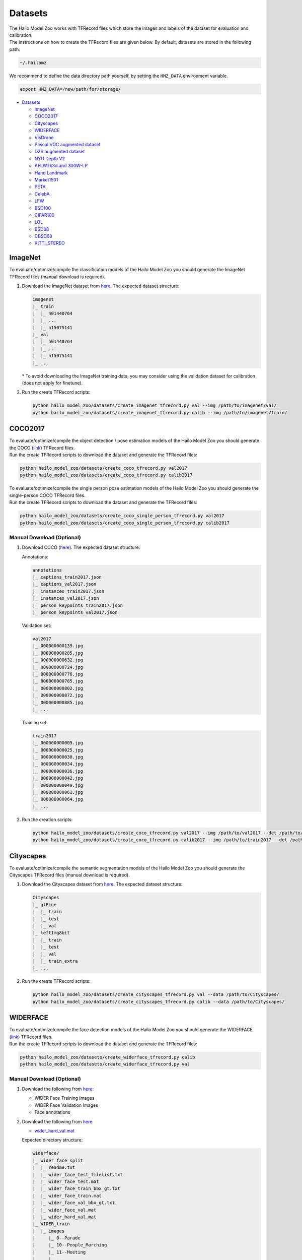 .. _Datasets:

Datasets
========

| The Hailo Model Zoo works with TFRecord files which store the images and labels of the dataset for evaluation and calibration.
| The instructions on how to create the TFRecord files are given below. By default, datasets are stored in the following path:

.. code-block::

   ~/.hailomz

We recommend to define the data directory path yourself, by setting the ``HMZ_DATA`` environment variable.

.. code-block::

   export HMZ_DATA=/new/path/for/storage/


* `Datasets`_

  * `ImageNet`_
  * `COCO2017`_
  * `Cityscapes`_
  * `WIDERFACE`_
  * `VisDrone`_
  * `Pascal VOC augmented dataset`_
  * `D2S augmented dataset`_
  * `NYU Depth V2`_
  * `AFLW2k3d and 300W-LP`_
  * `Hand Landmark`_
  * `Market1501`_
  * `PETA`_
  * `CelebA`_
  * `LFW`_
  * `BSD100`_
  * `CIFAR100`_
  * `LOL`_
  * `BSD68`_
  * `CBSD68`_
  * `KITTI_STEREO`_

.. _ImageNet:

ImageNet
--------

To evaluate/optimize/compile the classification models of the Hailo Model Zoo you should generate the ImageNet TFRecord files (manual download is required).


#. | Download the ImageNet dataset from `here <https://www.kaggle.com/c/imagenet-object-localization-challenge/data>`_. The expected dataset structure:

   .. code-block::

      imagenet
      |_ train
      |  |_ n01440764
      |  |_ ...
      |  |_ n15075141
      |_ val
      |  |_ n01440764
      |  |_ ...
      |  |_ n15075141
      |_ ...


   | \* To avoid downloading the ImageNet training data, you may consider using the validation dataset for calibration (does not apply for finetune).


#. Run the create TFRecord scripts:

   .. code-block::

      python hailo_model_zoo/datasets/create_imagenet_tfrecord.py val --img /path/to/imagenet/val/
      python hailo_model_zoo/datasets/create_imagenet_tfrecord.py calib --img /path/to/imagenet/train/


.. _COCO2017:

COCO2017
--------

| To evaluate/optimize/compile the object detection / pose estimation models of the Hailo Model Zoo you should generate the COCO (\ `link <https://cocodataset.org/#home>`_\ ) TFRecord files.
| Run the create TFRecord scripts to download the dataset and generate the TFRecord files:

.. code-block::

   python hailo_model_zoo/datasets/create_coco_tfrecord.py val2017
   python hailo_model_zoo/datasets/create_coco_tfrecord.py calib2017

| To evaluate/optimize/compile the single person pose estimation models of the Hailo Model Zoo you should generate the single-person COCO TFRecord files.
| Run the create TFRecord scripts to download the dataset and generate the TFRecord files:

.. code-block::

   python hailo_model_zoo/datasets/create_coco_single_person_tfrecord.py val2017
   python hailo_model_zoo/datasets/create_coco_single_person_tfrecord.py calib2017


Manual Download (Optional)
^^^^^^^^^^^^^^^^^^^^^^^^^^


#. Download COCO (\ `here <https://cocodataset.org/#home>`_\ ). The expected dataset structure:

   Annotations:

   .. code-block::

      annotations
      |_ captions_train2017.json
      |_ captions_val2017.json
      |_ instances_train2017.json
      |_ instances_val2017.json
      |_ person_keypoints_train2017.json
      |_ person_keypoints_val2017.json

   Validation set:

   .. code-block::

      val2017
      |_ 000000000139.jpg
      |_ 000000000285.jpg
      |_ 000000000632.jpg
      |_ 000000000724.jpg
      |_ 000000000776.jpg
      |_ 000000000785.jpg
      |_ 000000000802.jpg
      |_ 000000000872.jpg
      |_ 000000000885.jpg
      |_ ...

   Training set:

   .. code-block::

      train2017
      |_ 000000000009.jpg
      |_ 000000000025.jpg
      |_ 000000000030.jpg
      |_ 000000000034.jpg
      |_ 000000000036.jpg
      |_ 000000000042.jpg
      |_ 000000000049.jpg
      |_ 000000000061.jpg
      |_ 000000000064.jpg
      |_ ...

#. Run the creation scripts:

   .. code-block::

      python hailo_model_zoo/datasets/create_coco_tfrecord.py val2017 --img /path/to/val2017 --det /path/to/annotations
      python hailo_model_zoo/datasets/create_coco_tfrecord.py calib2017 --img /path/to/train2017 --det /path/to/annotations


.. _Cityscapes:

Cityscapes
----------

To evaluate/optimize/compile the semantic segmentation models of the Hailo Model Zoo you should generate the Cityscapes TFRecord files (manual download is required).


#. Download the Cityscapes dataset from `here <https://www.cityscapes-dataset.com/>`_. The expected dataset structure:

   .. code-block::

      Cityscapes
      |_ gtFine
      |  |_ train
      |  |_ test
      |  |_ val
      |_ leftImg8bit
      |  |_ train
      |  |_ test
      |  |_ val
      |  |_ train_extra
      |_ ...


#. Run the create TFRecord scripts:

   .. code-block::

      python hailo_model_zoo/datasets/create_cityscapes_tfrecord.py val --data /path/to/Cityscapes/
      python hailo_model_zoo/datasets/create_cityscapes_tfrecord.py calib --data /path/to/Cityscapes/


.. _WIDERFACE:

WIDERFACE
---------

| To evaluate/optimize/compile the face detection models of the Hailo Model Zoo you should generate the WIDERFACE (\ `link <http://shuoyang1213.me/WIDERFACE/>`_\ ) TFRecord files.
| Run the create TFRecord scripts to download the dataset and generate the TFRecord files:

.. code-block::

   python hailo_model_zoo/datasets/create_widerface_tfrecord.py calib
   python hailo_model_zoo/datasets/create_widerface_tfrecord.py val


Manual Download (Optional)
^^^^^^^^^^^^^^^^^^^^^^^^^^


#. Download the following from `here <http://shuoyang1213.me/WIDERFACE/>`_\ :

   * WIDER Face Training Images
   * WIDER Face Validation Images
   * Face annotations

#. Download the following from `here <https://github.com/biubug6/Pytorch_Retinaface/tree/master/widerface_evaluate/ground_truth>`_

   * `wider_hard_val.mat <https://github.com/biubug6/Pytorch_Retinaface/raw/master/widerface_evaluate/ground_truth/wider_hard_val.mat>`_

   Expected directory structure:

   .. code-block::

      widerface/
      |_ wider_face_split
      |  |_ readme.txt
      |  |_ wider_face_test_filelist.txt
      |  |_ wider_face_test.mat
      |  |_ wider_face_train_bbx_gt.txt
      |  |_ wider_face_train.mat
      |  |_ wider_face_val_bbx_gt.txt
      |  |_ wider_face_val.mat
      |  |_ wider_hard_val.mat
      |_ WIDER_train
      |  |_ images
      |     |_ 0--Parade
      |     |_ 10--People_Marching
      |     |_ 11--Meeting
      |     |_ ...
      |_ WIDER_val
         |_ images
            |_ 0--Parade
            |_ 10--People_Marching
            |_ 11--Meeting
            |_ ...


#. Run the creation scripts

   .. code-block::

      python hailo_model_zoo/datasets/create_widerface_tfrecord.py calib --img /path/to/widerface --gt_mat_path /path/to/wider_face_split --hard_mat_path /path/to/wider_face_split
      python hailo_model_zoo/datasets/create_widerface_tfrecord.py val --img /path/to/widerface --gt_mat_path /path/to/wider_face_split --hard_mat_path /path/to/wider_face_split


.. _VisDrone:

VisDrone
--------

| To evaluate/optimize/compile the visdrone object detection models of the Hailo Model Zoo you should generate the VisDrone (\ `link <http://aiskyeye.com/download/object-detection-2/>`_\ ) TFRecord files.
| Run the create TFRecord scripts to download the dataset and generate the TFRecord files:

.. code-block::

   python hailo_model_zoo/datasets/create_visdrone_tfrecord.py train
   python hailo_model_zoo/datasets/create_visdrone_tfrecord.py val

Manual Download (Optional)
^^^^^^^^^^^^^^^^^^^^^^^^^^


#. Download VisDrone (\ `here <http://aiskyeye.com/download/object-detection-2/>`_\ ). The expected dataset structure:

   Training set:

   .. code-block::

      VisDrone2019-DET-train/
      |_ annotations
      |  |_ 0000002_00005_d_0000014.txt
      |  |_ 0000002_00448_d_0000015.txt
      |  |_ ...
      |_ images
         |_ 0000002_00005_d_0000014.jpg
         |_ 0000002_00448_d_0000015.jpg
         |_ ...


   Validation set:

   .. code-block::

      VisDrone2019-DET-val/
      |_ annotations
      |  |_ 0000001_02999_d_0000005.txt
      |  |_ 0000001_03499_d_0000006.txt
      |  |_ ...
      |_ images
         |_ 0000001_02999_d_0000005.jpg
         |_ 0000001_03499_d_0000006.jpg
         |_ ...

#. Run the creation scripts:

   .. code-block::

      python hailo_model_zoo/datasets/create_visdrone_tfrecord.py train -d /path/to/VisDrone2019-DET-train
      python hailo_model_zoo/datasets/create_visdrone_tfrecord.py val -d /path/to/VisDrone2019-DET-val


.. _Pascal VOC augmented dataset:

Pascal VOC augmented dataset
----------------------------

Run the creation scripts:

.. code-block::

   python hailo_model_zoo/datasets/create_pascal_tfrecord.py calib
   python hailo_model_zoo/datasets/create_pascal_tfrecord.py val


Manual Download (Optional)
^^^^^^^^^^^^^^^^^^^^^^^^^^


#. Download the dataset from `here <http://home.bharathh.info/pubs/codes/SBD/download.html>`_. Expected dataset structure:

   .. code-block::

      benchmark_RELEASE
      |_ dataset
       |_ cls
       |_ img
       |_ inst
       |_ train.txt
       |_ val.txt

#. run the creation scripts:

   .. code-block::

      python hailo_model_zoo/datasets/create_pascal_tfrecord.py calib --root benchmark_RELEASE/dataset
      python hailo_model_zoo/datasets/create_pascal_tfrecord.py val --root benchmark_RELEASE/dataset


.. _D2S augmented dataset:

D2S augmented dataset
---------------------

Run the creation scripts:

.. code-block::

   python hailo_model_zoo/datasets/create_d2s_tfrecord.py calib
   python hailo_model_zoo/datasets/create_d2s_tfrecord.py val

Manual Download (Optional)
^^^^^^^^^^^^^^^^^^^^^^^^^^

#. Download the dataset from `here <https://www.mydrive.ch/shares/39000/993e79a47832a8ea7208a14d8b277c35/download/420938639-1629953496/d2s_images_v1.tar.xz>`_.
   Extract using 'tar -xf d2s_images_v1.1.tar.xz'. Expected dataset structure:

   .. code-block::

      |_ images
       |_ D2S_000200.jpg
       |_ D2S_000201.jpg
       |_ ...

#. Download the annotations from `here <https://www.mydrive.ch/shares/39000/993e79a47832a8ea7208a14d8b277c35/download/420938386-1629953481/d2s_annotations_v1.1.tar.xz>`_.
   Extract using 'tar -xf d2s_annotations_v1.1.tar.xz'. Expected annotations structure:

   .. code-block::

      |_ annotations
       |_ D2S_augmented.json
       |_ D2S_validation.json
       |_ ...

#. run the creation scripts:

   .. code-block::

      python hailo_model_zoo/datasets/create_d2s_tfrecord.py calib --img /path/to/dataset --det /path/to/annotations/D2S_augmented.json
      python hailo_model_zoo/datasets/create_d2s_tfrecord.py val --img /path/to/dataset --det /path/to/annotations/D2S_validation.json


.. _NYU Depth V2:

NYU Depth V2
------------

Run the creation scripts:

.. code-block::

   python hailo_model_zoo/datasets/create_nyu_depth_v2_tfrecord.py calib
   python hailo_model_zoo/datasets/create_nyu_depth_v2_tfrecord.py val

Manual Download (Optional)
^^^^^^^^^^^^^^^^^^^^^^^^^^


#. Download the dataset from `here <http://datasets.lids.mit.edu/fastdepth/data/nyudepthv2.tar.gz>`_.
   Extract using 'tar -xf nyudepthv2.tar.gz'. Expected dataset structure:

   .. code-block::

      |_ train
       |_ study_0300
           |_ 00626.h5
           |_ 00631.h5
           |_ ...
       |_ ...
      |_ val
       |_ official
           |_ 00001.h5
           |_ 00002.h5
           |_ 00009.h5
           |_ 00014.h5
           |_ ...

#. run the creation scripts:

   .. code-block::

      python hailo_model_zoo/datasets/create_nyu_depth_v2_tfrecord.py calib --data ./nyu_depth_v2/
      python hailo_model_zoo/datasets/create_nyu_depth_v2_tfrecord.py val --data ./nyu_depth_v2/

.. _AFLW2k3d and 300W-LP:

AFLW2k3d and 300W-LP
--------------------

Run the creation scripts:

.. code-block::

   python hailo_model_zoo/datasets/create_300w-lp_tddfa_tfrecord.py
   python hailo_model_zoo/datasets/create_aflw2k3d_tddfa_tfrecord.py

Manual Download (Optional)
^^^^^^^^^^^^^^^^^^^^^^^^^^


#. Download the augmented_cropped 300W-LP dataset from `here <https://drive.google.com/uc?id=17LfvBZFAeXt0ACPnVckfdrLTMHUpIQqE&export=download>`_ and extract.
   Expected structure:

   .. code-block::

      train_aug_120x120
      |_ AFW_AFW_1051618982_1_0_10.jpg
      |_ AFW_AFW_1051618982_1_0_11.jpg
      |_ AFW_AFW_1051618982_1_0_12.jpg
      |_ AFW_AFW_1051618982_1_0_13.jpg
      |_ AFW_AFW_1051618982_1_0_1.jpg
      |_ AFW_AFW_1051618982_1_0_2.jpg
      |_ AFW_AFW_1051618982_1_0_3.jpg
      |_ AFW_AFW_1051618982_1_0_4.jpg
      |_ ...

#.
   Run

   .. code-block::

      python hailo_model_zoo/datasets/create_300w-lp_tddfa_tfrecord.py --dir /path/to/train_aug_120x120

#. Download the following files:

   * the official dataset from `here <http://www.cbsr.ia.ac.cn/users/xiangyuzhu/projects/3DDFA/Database/AFLW2000-3D.zip>`_
   * the cropped dataset from `here <https://drive.google.com/open?id=17LfvBZFAeXt0ACPnVckfdrLTMHUpIQqE>`_
   * The following files from `here <https://github.com/cleardusk/3DDFA/tree/master/test.configs>`_

     - AFLW2000-3D.pose.npy
     - AFLW2000-3D.pts68.npy
     - AFLW2000-3D-Reannotated.pts68.npy
     - AFLW2000-3D_crop.roi_box.npy

   The expected structure:

   .. code-block::

      aflw2k3d_tddfa
      |_ AFLW2000-3D_crop.roi_box.npy
      |_ AFLW2000-3D.pose.npy
      |_ AFLW2000-3D.pts68.npy
      |_ AFLW2000-3D-Reannotated.pts68.npy
      |_ test.data
         |_ AFLW2000
         |   |_ Code
         |   |   |_ Mex
         |   |   |_ ModelGeneration
         |   |_ image00002.jpg
         |   |_ image00002.mat
         |   |_ image00004.jpg
         |   |_ image00004.mat
         |   |_ ...
         |_ AFLW2000-3D_crop
         |   |_ image00002.jpg
         |   |_ image00004.jpg
         |   |_ image00006.jpg
         |   |_ image00008.jpg
         |   |_ ...
         |_ AFLW2000-3D_crop.list
         |_ AFLW_GT_crop
         |   |_ ...
         |_ AFLW_GT_crop.list

#. Run the following:

   .. code-block::

      python hailo_model_zoo/datasets/create_aflw2k3d_tddfa_tfrecord.py --dir /path/to/aflw2k3d_tddfa

.. _Hand Landmark:

Hand Landmark
-------------

Run the creation script:

.. code-block::

   python hailo_model_zoo/datasets/create_hand_landmark_tfrecord.py

Manual Download (Optional)
^^^^^^^^^^^^^^^^^^^^^^^^^^


#. Download the dataset from `here <https://drive.google.com/u/0/uc?id=1KcMYcNJgtK1zZvfl_9sTqnyBUTri2aP2&export=download>`_ and extract.
   Expected structure:

   .. code-block::

      Hands               00  000
      |_ Hand_0011695.jpg
      |_ Hand_0011696.jpg
      |_ Hand_0011697.jpg
      |_ ...

#. Run

   .. code-block::

      python hailo_model_zoo/datasets/create_hand_landmark_tfrecord.py --img /path/to/Hands

.. _Market1501:

Market1501
----------

Run the creation scripts:

.. code-block::

   python hailo_model_zoo/datasets/create_market_tfrecord.py val
   python hailo_model_zoo/datasets/create_market_tfrecord.py calib

Manual Download (Optional)
^^^^^^^^^^^^^^^^^^^^^^^^^^


#. | Download the dataset from `here <http://zheng-lab.cecs.anu.edu.au/Project/project_reid.html>`_ and extract.
   | Expected structure:

   .. code-block::

      Market-1501-v15.09.15
      |_ bounding_box_test
       |_ 0000_c1s1_000151_01.jpg
       |_ 0000_c1s1_000376_03.jpg
       |_ ...
      |_ bounding_box_train
       |_ 0002_c1s1_000451_03.jpg
       |_ 0002_c1s1_000551_01.jpg
       |_ ...
      |_ gt_bbox
       |_ 0001_c1s1_001051_00.jpg
       |_ 0001_c1s1_002301_00.jpg
       |_ ...
      |_ gt_query
       |_ 0001_c1s1_001051_00_good.mat
       |_ 0001_c1s1_001051_00_junk.mat
       |_ ...
      |_ query
       |_ 0001_c1s1_001051_00.jpg
       |_ 0001_c2s1_000301_00.jpg
       |_ ...

#. Run

   .. code-block::

      python hailo_model_zoo/datasets/create_market_tfrecord.py val --img path/to/Market-1501-v15.09.15/
      python hailo_model_zoo/datasets/create_market_tfrecord.py calib --img path/to/Market-1501-v15.09.15/bounding_box_train/

.. _PETA:

PETA
----
To evaluate/optimize/compile the person attribute models of the
Hailo Model Zoo you should generate the PETA TFRecord files
(manual download is required).

#. Download the PETA dataset from `here <https://github.com/dangweili/pedestrian-attribute-recognition-pytorch>`_.
   The expected dataset structure:

   .. code-block::

      PETA
      |_ images
      |  |_ 00001.png
      |  |_ ...
      |  |_ 19000.png
      |_ PETA.mat

#. Run the create TFRecord scripts:

   .. code-block::

      python hailo_model_zoo/datasets/create_peta_tfrecord.py test --data /path/to/PETA/
      python hailo_model_zoo/datasets/create_peta_tfrecord.py train --data /path/to/PETA/

.. _CelebA:

CelebA
------

To evaluate/optimize/compile the face attribute models of the
Hailo Model Zoo you should generate the CelebA TFRecord files
(manual download is required).


#. Download the CelebA dataset from `here <http://mmlab.ie.cuhk.edu.hk/projects/CelebA.html>`_. The expected dataset structure:

   .. code-block::

      Celeba
      |_ img_align_celeba_png
      |  |_ 000001.jpg
      |  |_ ...
      |  |_ 202599.jpg
      |_ list_attr_celeba.txt
      |_ list_eval_partition.txt


#. Run the create TFRecord scripts:

   .. code-block::

      python hailo_model_zoo/datasets/create_celeba_tfrecord.py val --data /path/to/CelebA/
      python hailo_model_zoo/datasets/create_celeba_tfrecord.py train --data /path/to/CelebA/

.. _LFW:

LFW
------

To evaluate/optimize/compile the face recognition models of the
Hailo Model Zoo you should generate the arcface_lfw TFRecord files


Run the creation scripts:

.. code-block::

    python hailo_model_zoo/datasets/create_arcface_lfw_tfrecord.py calib
    python hailo_model_zoo/datasets/create_arcface_lfw_tfrecord.py val

Manual Download (Optional)
^^^^^^^^^^^^^^^^^^^^^^^^^^

#. Download LFW dataset from `here <http://vis-www.cs.umass.edu/lfw/lfw.tgz>`_
#. Download LFW pairs file from `here <http://vis-www.cs.umass.edu/lfw/pairs.txt>`_
#. Run the scripts:

    .. code-block::

        python hailo_model_zoo/datasets/create_arcface_lfw_tfrecord.py calib --tgz /path/to/lfw.tgz --pairs /path/to/pairs.txt
        python hailo_model_zoo/datasets/create_arcface_lfw_tfrecord.py val --tgz /path/to/lfw.tgz --pairs /path/to/pairs.txt

.. _BSD100:

BSD100
------

To evaluate/optimize/compile the super resolution models of the
Hailo Model Zoo you should generate the BSD100 TFRecord files.

Run the creation scripts:

.. code-block::

    python hailo_model_zoo/datasets/create_bsd100_tfrecord.py val
    python hailo_model_zoo/datasets/create_bsd100_tfrecord.py calib

Manual Download (Optional)
^^^^^^^^^^^^^^^^^^^^^^^^^^

#. Download the BSD100 dataset from `here <https://drive.google.com/uc?export=download&id=1oOqJHTu2JIUz0qyEmVuSI_Nye36nioYX>`_ and extract.
   The expected dataset structure:

   .. code-block::

      BSD100
      |_ GTmod12
      |  |_ 101085.png
      |  |_ ...
      |  |_ 97033.png
      |_ GTmod16
      |  |_ ...
      |_ LRbicx8
      |  |_ ...
      |_ LRbicx4
      |  |_ ...
      |_ LRbicx3
      |  |_ ...
      |_ LRbicx2
      |  |_ ...
      |_ LRbicx16
      |  |_ ...
      |_ original
      |  |_ ...


#. Run the scripts:

   .. code-block::

      python hailo_model_zoo/datasets/create_bsd100_tfrecord.py val --lr /path/to/LRbicx4 --hr /path/to/GTmod12
      python hailo_model_zoo/datasets/create_bsd100_tfrecord.py calib --lr /path/to/LRbicx4 --hr /path/to/GTmod12


.. _CIFAR100:

CIFAR100
------

To evaluate/optimize/compile the CLIP models of the
Hailo Model Zoo you should generate the CIFAR100 TFRecord files.

Run the creation scripts:

.. code-block::

    python hailo_model_zoo/datasets/create_cifar100_tfrecord.py val
    python hailo_model_zoo/datasets/create_cifar100_tfrecord.py calib


.. _LOL:

LOL
------

To evaluate/optimize/compile the low light enhancement models of the
Hailo Model Zoo you should generate the LOL TFRecord files.

Run the creation scripts:

.. code-block::

    python hailo_model_zoo/datasets/create_lol_tfrecord.py val
    python hailo_model_zoo/datasets/create_lol_tfrecord.py calib

Manual Download (Optional)
^^^^^^^^^^^^^^^^^^^^^^^^^^

#. Download the LOL dataset from `here <https://drive.google.com/uc?export=download&id=157bjO1_cFuSd0HWDUuAmcHRJDVyWpOxB&authuser=0>`_ and extract.
   The expected dataset structure:

   .. code-block::

      lol_dataset
      |_ eval15
         |_ high
         |   |_ 111.png
         |   |_ 146.png
         |   |_ ...
         |_ low
         |   |_ 111.png
         |   |_ 146.png
         |   |_ ...
      |_ our485
         |_ high
         |   |_ 100.png
         |   |_ 101.png
         |   |_ ...
         |_ low
         |   |_ 100.png
         |   |_ 101.png
         |   |_ ...


#. Run the scripts:

   .. code-block::

      python hailo_model_zoo/datasets/create_lol_tfrecord.py val --ll /path/to/val/lowlight/images --lle /path/to/val/highlight/images
      python hailo_model_zoo/datasets/create_lol_tfrecord.py calib --ll /path/to/train/lowlight/images --lle /path/to/train/highlight/images


.. _BSD68:

BSD68
------

To evaluate/optimize/compile the image denoising models of the
Hailo Model Zoo you should generate the BSD68 TFRecord files.

Run the creation scripts:

.. code-block::

    python hailo_model_zoo/datasets/create_bsd68_tfrecord.py val
    python hailo_model_zoo/datasets/create_bsd68_tfrecord.py calib

Manual Download (Optional)
^^^^^^^^^^^^^^^^^^^^^^^^^^

#. Download the BSD100 dataset from `here <https://drive.google.com/uc?export=download&id=1mwMLt-niNqcQpfN_ZduG9j4k6P_ZkOl0>`_ and extract.
   The expected dataset structure:

   .. code-block::

      test
      |_ BSD68
      |  |_ test001.png
      |  |_ ...
      |  |_ test068.png
      |_ CBSD68
      |  |_ ...
      |_ Kodak
      |  |_ ...
      |_ McMaster
      |  |_ ...
      |_ Set12
      |  |_ ...
      |_ Urban100
      |  |_ ...
      |_ LRbicx16

#. Run the scripts:

   .. code-block::

      python hailo_model_zoo/datasets/create_bsd100_tfrecord.py BSD68 val --data-path <BSD68-extracted-data-folder>
      python hailo_model_zoo/datasets/create_bsd100_tfrecord.py BSD68 calib --data-path <BSD68-extracted-data-folder>


.. _CBSD68:

CBSD68
------

To evaluate/optimize/compile the image denoising models of the
Hailo Model Zoo you should generate the CBSD68 TFRecord files.

Run the creation scripts:

.. code-block::

    python hailo_model_zoo/datasets/create_bsd68_tfrecord.py CBSD68 val
    python hailo_model_zoo/datasets/create_bsd68_tfrecord.py CBSD68 calib

Manual Download (Optional)
^^^^^^^^^^^^^^^^^^^^^^^^^^

#. Download the BSD100 dataset from `here <https://drive.google.com/uc?export=download&id=1mwMLt-niNqcQpfN_ZduG9j4k6P_ZkOl0>`_ and extract.
   The expected dataset structure:

   .. code-block::

      test
      |_ BSD68
      |  |_ ...
      |_ CBSD68
      |  |_ test001.png
      |  |_ ...
      |  |_ test068.png
      |_ Kodak
      |  |_ ...
      |_ McMaster
      |  |_ ...
      |_ Set12
      |  |_ ...
      |_ Urban100
      |  |_ ...
      |_ LRbicx16

#. Run the scripts:

   .. code-block::

      python hailo_model_zoo/datasets/create_bsd100_tfrecord.py CBSD68 val --data-path <CBSD68-extracted-data-folder>
      python hailo_model_zoo/datasets/create_bsd100_tfrecord.py CBSD68 calib --data-path <CBSD68-extracted-data-folder>

.. _KITTI_STEREO:

KITTI_STEREO
------------

To evaluate/optimize/compile the stereo models of the
Hailo Model Zoo you should generate the KITTI Stereo TFRecord files.

Manual Download
^^^^^^^^^^^^^^^^^^^^^^^^^^

#. Download the KITTI Stereo dataset from `here <https://www.cvlibs.net/datasets/kitti/eval_scene_flow.php?benchmark=stereo>`_. One must request access and await approval.
#. Extract the dataset.
   The expected dataset structure:

   .. code-block::

      kitti_stereo
      |_ testing
         |_ image_2
         |   |_ 000000_10.png
         |   |_ 000000_11.png
         |   |_ ...
         |_ image_3
         |   |_ 000000_10.png
         |   |_ 000000_11.png
         |   |_ ...
      |_ training
         |_ image_2
         |   |_ 000000_10.png
         |   |_ 000000_11.png
         |   |_ ...
         |_ disp_occ_0
         |   |_ 000000_10.png
         |   |_ 000001_10.png
         |   |_ 000002_10.png
         |   |_ ...


#. Run the scripts:

   .. code-block::

      python hailo_model_zoo/datasets/create_kitti_stereo_tfrecord.py calib --data <TRAIN_DIR>
      python hailo_model_zoo/datasets/create_kitti_stereo_tfrecord.py val --data <VALIDATION_DIR>
